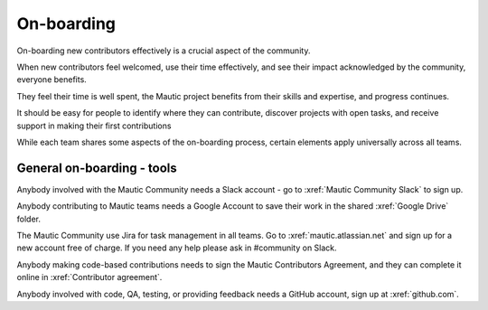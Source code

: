 .. vale off

On-boarding
###########

.. vale on

On-boarding new contributors effectively is a crucial aspect of the community.

When new contributors feel welcomed, use their time effectively, and see their impact acknowledged by the community, everyone benefits.

They feel their time is well spent, the Mautic project benefits from their skills and expertise, and progress continues.

It should be easy for people to identify where they can contribute, discover projects with open tasks, and receive support in making their first contributions

While each team shares some aspects of the on-boarding process, certain elements apply universally across all teams.

General on-boarding - tools
***************************

Anybody involved with the Mautic Community needs a Slack account - go to :xref:`Mautic Community Slack` to sign up.

Anybody contributing to Mautic teams needs a Google Account to save their work in the shared :xref:`Google Drive` folder.

.. vale off

The Mautic Community use Jira for task management in all teams. Go to :xref:`mautic.atlassian.net` and sign up for a new account free of charge. If you need any help please ask in #community on Slack.

.. vale on

Anybody making code-based contributions needs to sign the Mautic Contributors Agreement, and they can complete it online in :xref:`Contributor agreement`.

.. vale off

Anybody involved with code, QA, testing, or providing feedback needs a GitHub account, sign up at :xref:`github.com`.

.. vale on